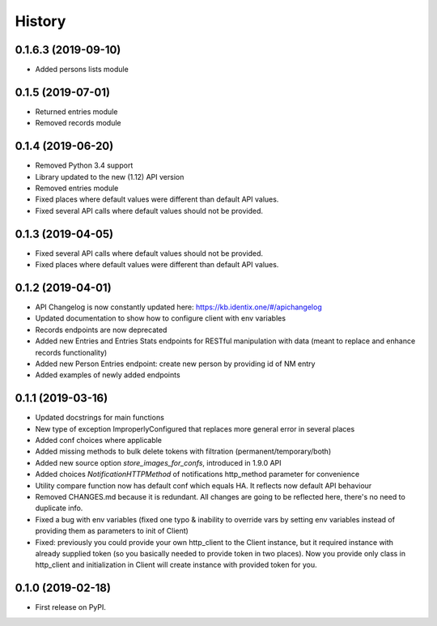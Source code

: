 History
=================

0.1.6.3 (2019-09-10)
--------------------

* Added persons lists module

0.1.5 (2019-07-01)
------------------

* Returned entries module
* Removed records module

0.1.4 (2019-06-20)
------------------

* Removed Python 3.4 support
* Library updated to the new (1.12) API version
* Removed entries module
* Fixed places where default values were different than default API values.
* Fixed several API calls where default values should not be provided.

0.1.3 (2019-04-05)
------------------

* Fixed several API calls where default values should not be provided.
* Fixed places where default values were different than default API values.

0.1.2 (2019-04-01)
------------------

* API Changelog is now constantly updated here: https://kb.identix.one/#/apichangelog
* Updated documentation to show how to configure client with env variables
* Records endpoints are now deprecated
* Added new Entries and Entries Stats endpoints for RESTful manipulation with data (meant to replace and enhance records functionality)
* Added new Person Entries endpoint: create new person by providing id of NM entry
* Added examples of newly added endpoints

0.1.1 (2019-03-16)
------------------

* Updated docstrings for main functions
* New type of exception ImproperlyConfigured that replaces more general error in several places
* Added conf choices where applicable
* Added missing methods to bulk delete tokens with filtration (permanent/temporary/both)
* Added new source option `store_images_for_confs`, introduced in 1.9.0 API
* Added choices `NotificationHTTPMethod` of notifications http_method parameter for convenience
* Utility compare function now has default conf which equals HA. It reflects now default API behaviour
* Removed CHANGES.md because it is redundant. All changes are going to be reflected here, there's no need to duplicate info.
* Fixed a bug with env variables (fixed one typo & inability to override vars by setting env variables instead of providing them as parameters to init of Client)
* Fixed: previously you could provide your own http_client to the Client instance, but it required instance with already supplied token (so you basically needed to provide token in two places). Now you provide only class in http_client and initialization in Client will create instance with provided token for you.

0.1.0 (2019-02-18)
------------------

* First release on PyPI.
